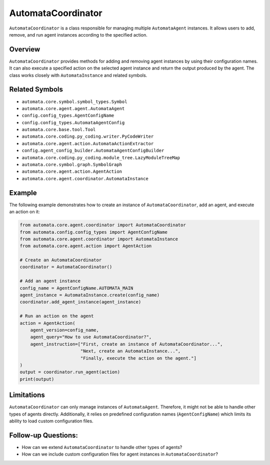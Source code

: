 AutomataCoordinator
===================

``AutomataCoordinator`` is a class responsible for managing multiple
``AutomataAgent`` instances. It allows users to add, remove, and run
agent instances according to the specified action.

Overview
--------

``AutomataCoordinator`` provides methods for adding and removing agent
instances by using their configuration names. It can also execute a
specified action on the selected agent instance and return the output
produced by the agent. The class works closely with ``AutomataInstance``
and related symbols.

Related Symbols
---------------

-  ``automata.core.symbol.symbol_types.Symbol``
-  ``automata.core.agent.agent.AutomataAgent``
-  ``config.config_types.AgentConfigName``
-  ``config.config_types.AutomataAgentConfig``
-  ``automata.core.base.tool.Tool``
-  ``automata.core.coding.py_coding.writer.PyCodeWriter``
-  ``automata.core.agent.action.AutomataActionExtractor``
-  ``config.agent_config_builder.AutomataAgentConfigBuilder``
-  ``automata.core.coding.py_coding.module_tree.LazyModuleTreeMap``
-  ``automata.core.symbol.graph.SymbolGraph``
-  ``automata.core.agent.action.AgentAction``
-  ``automata.core.agent.coordinator.AutomataInstance``

Example
-------

The following example demonstrates how to create an instance of
``AutomataCoordinator``, add an agent, and execute an action on it:

.. code:: python

   from automata.core.agent.coordinator import AutomataCoordinator
   from automata.config.config_types import AgentConfigName
   from automata.core.agent.coordinator import AutomataInstance
   from automata.core.agent.action import AgentAction

   # Create an AutomataCoordinator
   coordinator = AutomataCoordinator()

   # Add an agent instance
   config_name = AgentConfigName.AUTOMATA_MAIN
   agent_instance = AutomataInstance.create(config_name)
   coordinator.add_agent_instance(agent_instance)

   # Run an action on the agent
   action = AgentAction(
       agent_version=config_name,
       agent_query="How to use AutomataCoordinator?",
       agent_instruction=["First, create an instance of AutomataCoordinator...",
                          "Next, create an AutomataInstance...",
                          "Finally, execute the action on the agent."]
   )
   output = coordinator.run_agent(action)
   print(output)

Limitations
-----------

``AutomataCoordinator`` can only manage instances of ``AutomataAgent``.
Therefore, it might not be able to handle other types of agents
directly. Additionally, it relies on predefined configuration names
(``AgentConfigName``) which limits its ability to load custom
configuration files.

Follow-up Questions:
--------------------

-  How can we extend ``AutomataCoordinator`` to handle other types of
   agents?
-  How can we include custom configuration files for agent instances in
   ``AutomataCoordinator``?
